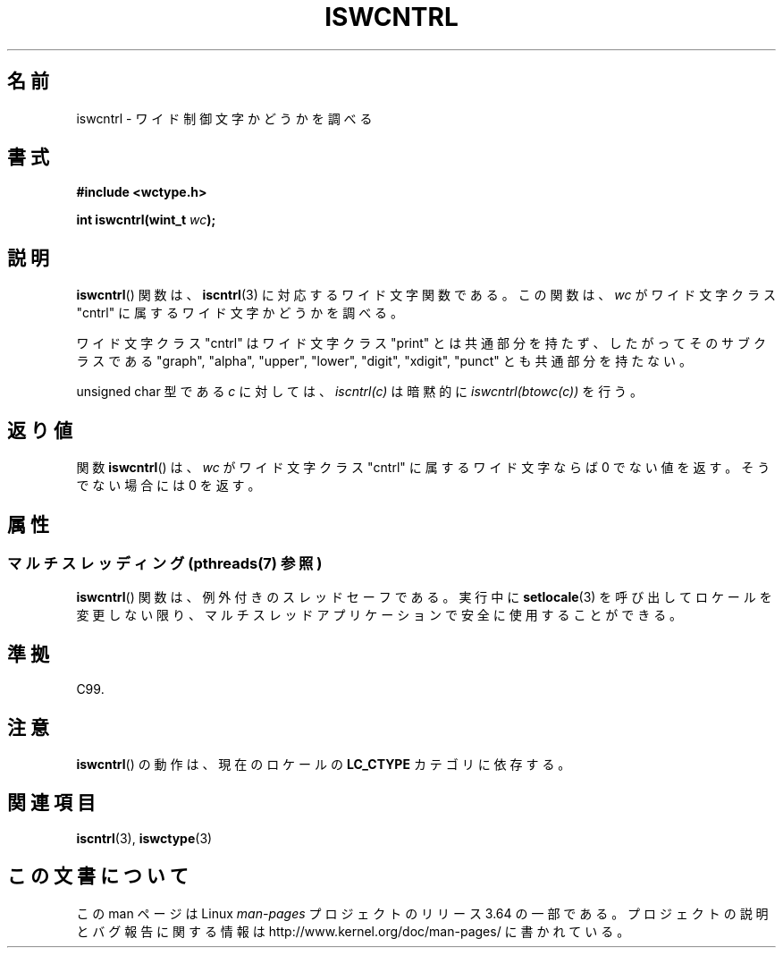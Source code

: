 .\" Copyright (c) Bruno Haible <haible@clisp.cons.org>
.\"
.\" %%%LICENSE_START(GPLv2+_DOC_ONEPARA)
.\" This is free documentation; you can redistribute it and/or
.\" modify it under the terms of the GNU General Public License as
.\" published by the Free Software Foundation; either version 2 of
.\" the License, or (at your option) any later version.
.\" %%%LICENSE_END
.\"
.\" References consulted:
.\"   GNU glibc-2 source code and manual
.\"   Dinkumware C library reference http://www.dinkumware.com/
.\"   OpenGroup's Single UNIX specification http://www.UNIX-systems.org/online.html
.\"   ISO/IEC 9899:1999
.\"
.\"*******************************************************************
.\"
.\" This file was generated with po4a. Translate the source file.
.\"
.\"*******************************************************************
.\"
.\" Translated Wed Sep  1 22:51:30 JST 1999
.\"           by FUJIWARA Teruyoshi <fujiwara@linux.or.jp>
.\"
.TH ISWCNTRL 3 2014\-02\-10 GNU "Linux Programmer's Manual"
.SH 名前
iswcntrl \- ワイド制御文字かどうかを調べる
.SH 書式
.nf
\fB#include <wctype.h>\fP
.sp
\fBint iswcntrl(wint_t \fP\fIwc\fP\fB);\fP
.fi
.SH 説明
\fBiswcntrl\fP()  関数は、 \fBiscntrl\fP(3)  に対応するワイド文字関数である。 この関数は、\fIwc\fP がワイド文字クラス
"cntrl" に属するワイド文字かど うかを調べる。
.PP
ワイド文字クラス "cntrl" はワイド文字クラス "print" とは共通部分を持た ず、したがってそのサブクラスである "graph",
"alpha", "upper", "lower", "digit", "xdigit", "punct" とも共通部分を持たない。
.PP
unsigned char 型である \fIc\fP に対しては、\fIiscntrl(c)\fP は暗黙的に \fIiswcntrl(btowc(c))\fP を行う。
.SH 返り値
関数 \fBiswcntrl\fP()  は、\fIwc\fP がワイド文字クラス "cntrl" に属する ワイド文字ならば 0
でない値を返す。そうでない場合には 0 を返す。
.SH 属性
.SS "マルチスレッディング (pthreads(7) 参照)"
\fBiswcntrl\fP() 関数は、例外付きのスレッドセーフである。実行中に \fBsetlocale\fP(3)
を呼び出してロケールを変更しない限り、マルチスレッドアプリケーションで安全に使用することができる。
.SH 準拠
C99.
.SH 注意
\fBiswcntrl\fP()  の動作は、現在のロケールの \fBLC_CTYPE\fP カテゴリに依存する。
.SH 関連項目
\fBiscntrl\fP(3), \fBiswctype\fP(3)
.SH この文書について
この man ページは Linux \fIman\-pages\fP プロジェクトのリリース 3.64 の一部
である。プロジェクトの説明とバグ報告に関する情報は
http://www.kernel.org/doc/man\-pages/ に書かれている。
